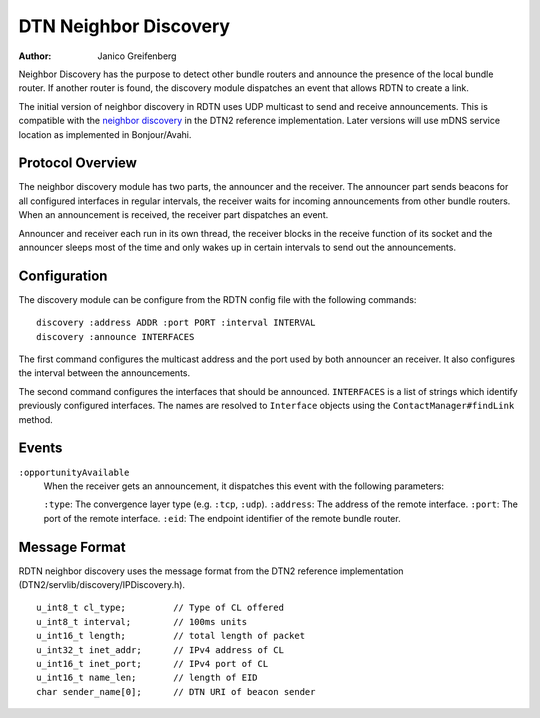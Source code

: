 DTN Neighbor Discovery
======================

:Author: Janico Greifenberg

Neighbor Discovery has the purpose to detect other bundle routers and announce
the presence of the local bundle router. If another router is found, the
discovery module dispatches an event that allows RDTN to create a link.

The initial version of neighbor discovery in RDTN uses UDP multicast to send and
receive announcements. This is compatible with the `neighbor discovery`_ in the
DTN2 reference implementation.  Later versions will use mDNS service location as
implemented in Bonjour/Avahi.

.. _neighbor discovery: http://www.dtnrg.org/wiki/NeighborDiscovery

Protocol Overview
-----------------

The neighbor discovery module has two parts, the announcer and the receiver. The
announcer part sends beacons for all configured interfaces in regular intervals,
the receiver waits for incoming announcements from other bundle routers. When an
announcement is received, the receiver part dispatches an event.

Announcer and receiver each run in its own thread, the receiver blocks in the
receive function of its socket and the announcer sleeps most of the time and
only wakes up in certain intervals to send out the announcements.

Configuration
-------------

The discovery module can be configure from the RDTN config file with the
following commands:

::

  discovery :address ADDR :port PORT :interval INTERVAL
  discovery :announce INTERFACES

The first command configures the multicast address and the port used by both
announcer an receiver. It also configures the interval between the
announcements.

The second command configures the interfaces that should be announced.
``INTERFACES`` is a list of strings which identify previously configured
interfaces. The names are resolved to ``Interface`` objects using the
``ContactManager#findLink`` method.

Events
------

``:opportunityAvailable``
  When the receiver gets an announcement, it dispatches this event with the
  following parameters:

  ``:type``: The convergence layer type (e.g. ``:tcp``, ``:udp``).
  ``:address``: The address of the remote interface.
  ``:port``: The port of the remote interface.
  ``:eid``: The endpoint identifier of the remote bundle router.

Message Format
--------------

RDTN neighbor discovery uses the message format from the DTN2 reference
implementation (DTN2/servlib/discovery/IPDiscovery.h). 

::

  u_int8_t cl_type;         // Type of CL offered
  u_int8_t interval;        // 100ms units
  u_int16_t length;         // total length of packet
  u_int32_t inet_addr;      // IPv4 address of CL
  u_int16_t inet_port;      // IPv4 port of CL
  u_int16_t name_len;       // length of EID
  char sender_name[0];      // DTN URI of beacon sender
